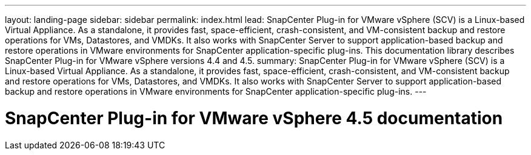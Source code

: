 ---
layout: landing-page
sidebar: sidebar
permalink: index.html
lead: SnapCenter Plug-in for VMware vSphere (SCV) is a Linux-based Virtual Appliance. As a standalone, it provides fast, space-efficient, crash-consistent, and VM-consistent backup and restore operations for VMs, Datastores, and VMDKs. It also works with SnapCenter Server to support application-based backup and restore operations in VMware environments for SnapCenter application-specific plug-ins. This documentation library describes SnapCenter Plug-in for VMware vSphere versions 4.4 and 4.5.
summary: SnapCenter Plug-in for VMware vSphere (SCV) is a Linux-based Virtual Appliance. As a standalone, it provides fast, space-efficient, crash-consistent, and VM-consistent backup and restore operations for VMs, Datastores, and VMDKs. It also works with SnapCenter Server to support application-based backup and restore operations in VMware environments for SnapCenter application-specific plug-ins.
---

= SnapCenter Plug-in for VMware vSphere 4.5 documentation
:hardbreaks:
:nofooter:
:icons: font
:linkattrs:
:imagesdir: ./media/
